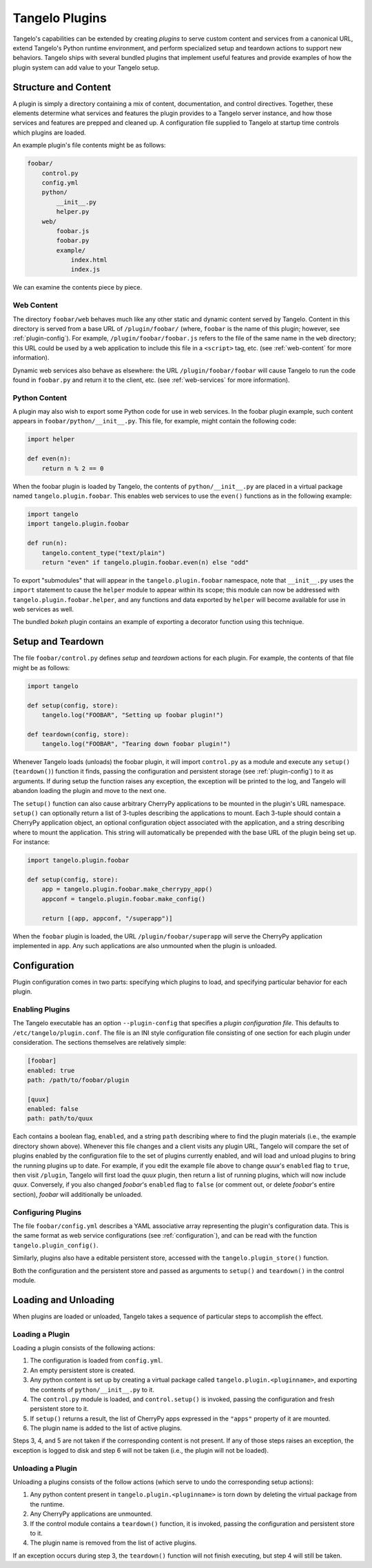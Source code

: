 .. _plugins:

=======================
    Tangelo Plugins
=======================

Tangelo's capabilities can be extended by creating *plugins* to serve custom
content and services from a canonical URL, extend Tangelo's Python runtime
environment, and perform specialized setup and teardown actions to support new
behaviors.  Tangelo ships with several bundled plugins that implement useful
features and provide examples of how the plugin system can add value to your
Tangelo setup.

Structure and Content
=====================

A plugin is simply a directory containing a mix of content, documentation, and
control directives.  Together, these elements determine what services and
features the plugin provides to a Tangelo server instance, and how those
services and features are prepped and cleaned up.  A configuration file supplied
to Tangelo at startup time controls which plugins are loaded.

An example plugin's file contents might be as follows:

.. code-block:: none

    foobar/
        control.py
        config.yml
        python/
            __init__.py
            helper.py
        web/
            foobar.js
            foobar.py
            example/
                index.html
                index.js

We can examine the contents piece by piece.

Web Content
-----------

The directory ``foobar/web`` behaves much like any other static and dynamic
content served by Tangelo.  Content in this directory is served from a base URL
of ``/plugin/foobar/`` (where, ``foobar`` is the name of this plugin; however,
see :ref:`plugin-config`).  For example, ``/plugin/foobar/foobar.js`` refers to the
file of the same name in the ``web`` directory; this URL could be used by a web
application to include this file in a ``<script>`` tag, etc. (see
:ref:`web-content` for more information).

Dynamic web services also behave as elsewhere:  the URL
``/plugin/foobar/foobar`` will cause Tangelo to run the code found in
``foobar.py`` and return it to the client, etc. (see :ref:`web-services` for
more information).

Python Content
--------------

A plugin may also wish to export some Python code for use in web services.  In
the foobar plugin example, such content appears in
``foobar/python/__init__.py``.  This file, for example, might contain the
following code:

.. code-block:: python

    import helper

    def even(n):
        return n % 2 == 0

When the foobar plugin is loaded by Tangelo, the contents of
``python/__init__.py`` are placed in a virtual package named
``tangelo.plugin.foobar``.  This enables web services to use the ``even()``
functions as in the following example:

.. code-block:: python

    import tangelo
    import tangelo.plugin.foobar

    def run(n):
        tangelo.content_type("text/plain")
        return "even" if tangelo.plugin.foobar.even(n) else "odd"

To export "submodules" that will appear in the ``tangelo.plugin.foobar``
namespace, note that ``__init__.py`` uses the ``import`` statement to cause the
``helper`` module to appear within its scope; this module can now be addressed
with ``tangelo.plugin.foobar.helper``, and any functions and data exported by
``helper`` will become available for use in web services as well.

The bundled *bokeh* plugin contains an example of exporting a decorator function
using this technique.

Setup and Teardown
==================

The file ``foobar/control.py`` defines *setup* and *teardown* actions for each
plugin.  For example, the contents of that file might be as follows:

.. code-block:: python

    import tangelo

    def setup(config, store):
        tangelo.log("FOOBAR", "Setting up foobar plugin!")

    def teardown(config, store):
        tangelo.log("FOOBAR", "Tearing down foobar plugin!")

Whenever Tangelo loads (unloads) the foobar plugin, it will import
``control.py`` as a module and execute any ``setup()`` (``teardown()``) function
it finds, passing the configuration and persistent storage (see
:ref:`plugin-config`) to it as arguments.  If during setup the function raises
any exception, the exception will be printed to the log, and Tangelo will
abandon loading the plugin and move to the next one.

The ``setup()`` function can also cause arbitrary CherryPy applications to be
mounted in the plugin's URL namespace.  ``setup()`` can optionally return a list
of 3-tuples describing the applications to mount.  Each 3-tuple should contain a
CherryPy application object, an optional configuration object associated with
the application, and a string describing where to mount the application.  This
string will automatically be prepended with the base URL of the plugin being set
up.  For instance:

.. code-block:: python

    import tangelo.plugin.foobar

    def setup(config, store):
        app = tangelo.plugin.foobar.make_cherrypy_app()
        appconf = tangelo.plugin.foobar.make_config()

        return [(app, appconf, "/superapp")]

When the ``foobar`` plugin is loaded, the URL ``/plugin/foobar/superapp`` will
serve the CherryPy application implemented in ``app``.  Any such applications
are also unmounted when the plugin is unloaded.

.. _plugin-config:

Configuration 
=============

Plugin configuration comes in two parts:  specifying which plugins to load, and
specifying particular behavior for each plugin.

Enabling Plugins
----------------

The Tangelo executable has an option ``--plugin-config`` that specifies a
*plugin configuration file*.  This defaults to ``/etc/tangelo/plugin.conf``.
The file is an INI style configuration file consisting of one section for each
plugin under consideration.  The sections themselves are relatively simple:

.. code-block:: cfg

    [foobar]
    enabled: true
    path: /path/to/foobar/plugin

    [quux]
    enabled: false
    path: path/to/quux

Each contains a boolean flag, ``enabled``, and a string ``path`` describing
where to find the plugin materials (i.e., the example directory shown above).
Whenever this file changes and a client visits any plugin URL, Tangelo will
compare the set of plugins enabled by the configuration file to the set of
plugins currently enabled, and will load and unload plugins to bring the running
plugins up to date.  For example, if you edit the example file above to change
*quux*'s ``enabled`` flag to ``true``, then visit ``/plugin``, Tangelo will
first load the *quux* plugin, then return a list of running plugins, which will
now include *quux*.  Conversely, if you also changed *foobar*'s ``enabled`` flag
to ``false`` (or comment out, or delete *foobar*'s entire section), *foobar*
will additionally be unloaded.

Configuring Plugins
-------------------

The file ``foobar/config.yml`` describes a YAML associative array representing
the plugin's configuration data.  This is the same format as web service
configurations (see :ref:`configuration`), and can be read with the function
``tangelo.plugin_config()``.

Similarly, plugins also have a editable persistent store, accessed with the
``tangelo.plugin_store()`` function.

Both the configuration and the persistent store and passed as arguments to
``setup()`` and ``teardown()`` in the control module.

Loading and Unloading
=====================

When plugins are loaded or unloaded, Tangelo takes a sequence of particular
steps to accomplish the effect.

Loading a Plugin
----------------

Loading a plugin consists of the following actions:

1. The configuration is loaded from ``config.yml``.

2. An empty persistent store is created.

3. Any python content is set up by creating a virtual package called
   ``tangelo.plugin.<pluginname>``, and exporting the contents of
   ``python/__init__.py`` to it.

4. The ``control.py`` module is loaded, and ``control.setup()`` is invoked,
   passing the configuration and fresh persistent store to it.

5. If ``setup()`` returns a result, the list of CherryPy apps expressed in the
   ``"apps"`` property of it are mounted.

6. The plugin name is added to the list of active plugins.

Steps 3, 4, and 5 are not taken if the corresponding content is not present.  If
any of those steps raises an exception, the exception is logged to disk and step
6 will not be taken (i.e., the plugin will not be loaded).

Unloading a Plugin
------------------

Unloading a plugins consists of the follow actions (which serve to undo the
corresponding setup actions):

1. Any python content present in ``tangelo.plugin.<pluginname>`` is torn down by
   deleting the virtual package from the runtime.

2. Any CherryPy applications are unmounted.

3. If the control module contains a ``teardown()`` function, it is invoked,
   passing the configuration and persistent store to it.

4. The plugin name is removed from the list of active plugins.

If an exception occurs during step 3, the ``teardown()`` function will not
finish executing, but step 4 will still be taken.

